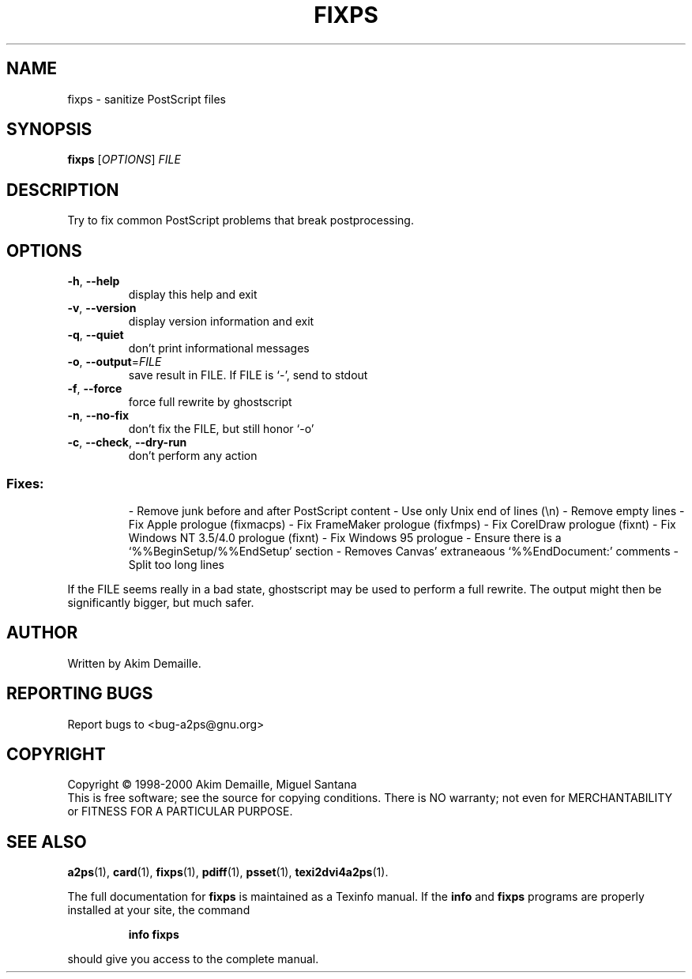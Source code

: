 .\" DO NOT MODIFY THIS FILE!  It was generated by help2man 1.019.
.TH FIXPS "1" "December 2007" "fixps 1.5 (GNU a2ps 4.14)" FSF
.SH NAME
fixps \- sanitize PostScript files
.SH SYNOPSIS
.B fixps
[\fIOPTIONS\fR] \fIFILE\fR
.SH DESCRIPTION
." Add any additional description here
.PP
Try to fix common PostScript problems that break postprocessing.
.SH OPTIONS
.TP
\fB\-h\fR, \fB\-\-help\fR
display this help and exit
.TP
\fB\-v\fR, \fB\-\-version\fR
display version information and exit
.TP
\fB\-q\fR, \fB\-\-quiet\fR
don't print informational messages
.TP
\fB\-o\fR, \fB\-\-output\fR=\fIFILE\fR
save result in FILE.  If FILE is `-', send to stdout
.TP
\fB\-f\fR, \fB\-\-force\fR
force full rewrite by ghostscript
.TP
\fB\-n\fR, \fB\-\-no\-fix\fR
don't fix the FILE, but still honor `-o'
.TP
\fB\-c\fR, \fB\-\-check\fR, \fB\-\-dry\-run\fR
don't perform any action
.SS "Fixes:"
.IP
- Remove junk before and after PostScript content
- Use only Unix end of lines (\en)
- Remove empty lines
- Fix Apple prologue (fixmacps)
- Fix FrameMaker prologue (fixfmps)
- Fix CorelDraw prologue (fixnt)
- Fix Windows NT 3.5/4.0 prologue (fixnt)
- Fix Windows 95 prologue
- Ensure there is a `%%BeginSetup/%%EndSetup' section
- Removes Canvas' extraneaous `%%EndDocument:' comments
- Split too long lines
.PP
If the FILE seems really in a bad state, ghostscript may be used to perform
a full rewrite.  The output might then be significantly bigger, but much
safer.
.SH AUTHOR
Written by Akim Demaille.
.SH "REPORTING BUGS"
Report bugs to <bug-a2ps@gnu.org>
.SH COPYRIGHT
Copyright \(co 1998-2000 Akim Demaille, Miguel Santana
.br
This is free software; see the source for copying conditions.  There is NO
warranty; not even for MERCHANTABILITY or FITNESS FOR A PARTICULAR PURPOSE.
.SH "SEE ALSO"
.BR a2ps (1),
.BR card (1),
.BR fixps (1),
.BR pdiff (1),
.BR psset (1),
.BR texi2dvi4a2ps (1).
.PP
The full documentation for
.B fixps
is maintained as a Texinfo manual.  If the
.B info
and
.B fixps
programs are properly installed at your site, the command
.IP
.B info fixps
.PP
should give you access to the complete manual.
